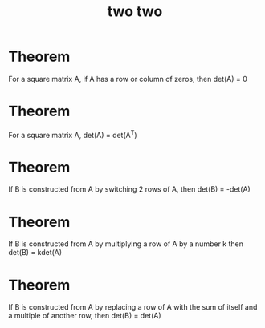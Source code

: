 #+title: two two

* Theorem
For a square matrix A, if A has a row or column of zeros, then det(A) = 0

* Theorem
For a square matrix A, det(A) = det(A^{T})

* Theorem
If B is constructed from A by switching 2 rows of A, then det(B) = -det(A)

* Theorem
If B is constructed from A by multiplying a row of A by a number k then det(B) = kdet(A)

* Theorem
If B is constructed from A by replacing a row of A with the sum of itself and a multiple of another row, then det(B) = det(A)
